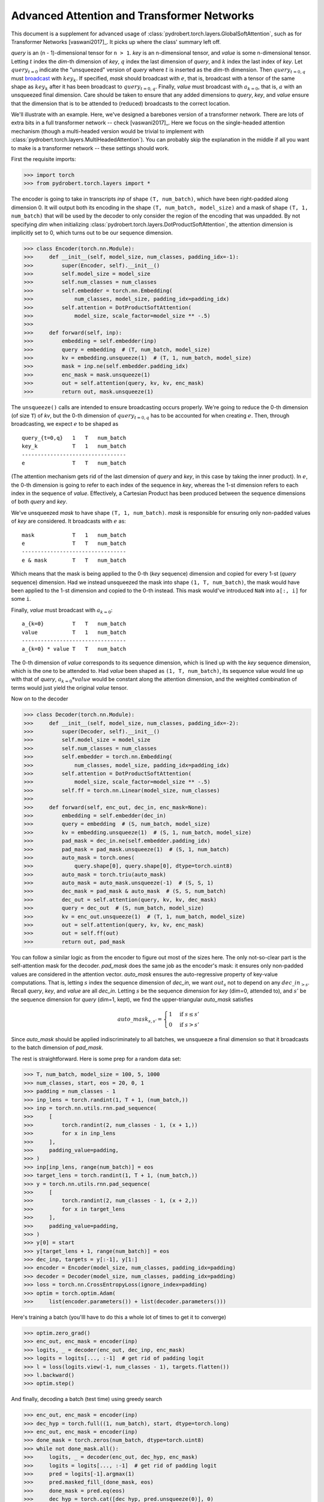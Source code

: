 Advanced Attention and Transformer Networks
===========================================

This document is a supplement for advanced usage of
:class:`pydrobert.torch.layers.GlobalSoftAttention`, such as for Transformer
Networks [vaswani2017]_. It picks up where the class' summary left off.

`query` is an (n - 1)-dimensional tensor for ``n > 1``. `key` is an
n-dimensional tensor, and `value` is some n-dimensional tensor. Letting
:math:`t` index the `dim`-th dimension of `key`, :math:`q` index the last
dimension of `query`, and :math:`k` index the last index of `key`. Let
:math:`query_{t=0}` indicate the "unsqueezed" version of `query` where
:math:`t` is inserted as the `dim`-th dimension. Then :math:`query_{t=0,q}`
must `broadcast
<https://pytorch.org/docs/stable/notes/broadcasting.html#broadcasting-semantics>`__
with :math:`key_k`. If specified, `mask` should broadcast with :math:`e`, that
is, broadcast with a tensor of the same shape as :math:`key_k` after it has
been broadcast to :math:`query_{t=0,q}`. Finally, `value` must broadcast with
:math:`a_{k=0}`, that is, :math:`a` with an unsqueezed final dimension. Care
should be taken to ensure that any added dimensions to `query`, `key`, and
`value` ensure that the dimension that is to be attended to (reduced)
broadcasts to the correct location.

We'll illustrate with an example. Here, we've designed a barebones version of a
transformer network. There are lots of extra bits in a full transformer network
-- check [vaswani2017]_. Here we focus on the single-headed attention mechanism
(though a multi-headed version would be trivial to implement with
:class:`pydrobert.torch.layers.MultiHeadedAttention`). You can probably skip
the explanation in the middle if all you want to make is a transformer network
-- these settings should work.

First the requisite imports:

>>> import torch
>>> from pydrobert.torch.layers import *

The encoder is going to take in transcripts `inp` of shape ``(T, num_batch)``,
which have been right-padded along dimension 0. It will output both its
encoding in the shape ``(T, num_batch, model_size)`` and a mask of shape
``(T, 1, num_batch)`` that will be used by the decoder to only consider the
region of the encoding that was unpadded. By not specifying `dim` when
initializing :class:`pydrobert.torch.layers.DotProductSoftAttention`, the
attention dimension is implicitly set to 0, which turns out to be our
sequence dimension.

>>> class Encoder(torch.nn.Module):
>>>     def __init__(self, model_size, num_classes, padding_idx=-1):
>>>         super(Encoder, self).__init__()
>>>         self.model_size = model_size
>>>         self.num_classes = num_classes
>>>         self.embedder = torch.nn.Embedding(
>>>             num_classes, model_size, padding_idx=padding_idx)
>>>         self.attention = DotProductSoftAttention(
>>>             model_size, scale_factor=model_size ** -.5)
>>>
>>>     def forward(self, inp):
>>>         embedding = self.embedder(inp)
>>>         query = embedding  # (T, num_batch, model_size)
>>>         kv = embedding.unsqueeze(1)  # (T, 1, num_batch, model_size)
>>>         mask = inp.ne(self.embedder.padding_idx)
>>>         enc_mask = mask.unsqueeze(1)
>>>         out = self.attention(query, kv, kv, enc_mask)
>>>         return out, mask.unsqueeze(1)

The ``unsqueeze()`` calls are intended to ensure broadcasting occurs properly.
We're going to reduce the 0-th dimension (of size ``T``) of `kv`, but the 0-th
dimension of :math:`query_{t=0,q}` has to be accounted for when creating
:math:`e`. Then, through broadcasting, we expect :math:`e` to be shaped as

::

    query_{t=0,q}   1   T   num_batch
    key_k           T   1   num_batch
    ---------------------------------
    e               T   T   num_batch

(The attention mechanism gets rid of the last dimension of `query` and `key`,
in this case by taking the inner product). In :math:`e`, the 0-th dimension is
going to refer to each index of the sequence in `key`, whereas the 1-st
dimension refers to each index in the sequence of `value`. Effectively, a
Cartesian Product has been produced between the sequence dimensions of both
`query` and `key`.

We've unsqueezed `mask` to have shape ``(T, 1, num_batch)``. `mask` is
responsible for ensuring only non-padded values of `key` are considered.
It broadcasts with :math:`e` as:

::

    mask            T   1   num_batch
    e               T   T   num_batch
    ---------------------------------
    e & mask        T   T   num_batch

Which means that the mask is being applied to the 0-th (`key` sequence)
dimension and copied for every 1-st (`query` sequence) dimension. Had we
instead unsqueezed the mask into shape ``(1, T, num_batch)``, the mask would
have been applied to the 1-st dimension and copied to the 0-th instead. This
mask would've introduced ``NaN`` into ``a[:, i]`` for some ``i``.

Finally, `value` must broadcast with :math:`a_{k=0}`:

::

    a_{k=0}         T   T   num_batch
    value           T   1   num_batch
    ---------------------------------
    a_{k=0} * value T   T   num_batch

The 0-th dimension of `value` corresponds to its sequence dimension, which is
lined up with the `key` sequence dimension, which is the one to be attended to.
Had `value` been shaped as ``(1, T, num_batch)``, its sequence value would line
up with that of `query`, :math:`a_{k=0} * value` would be constant along the
attention dimension, and the weighted combination of terms would just
yield the original `value` tensor.

Now on to the decoder

>>> class Decoder(torch.nn.Module):
>>>     def __init__(self, model_size, num_classes, padding_idx=-2):
>>>         super(Decoder, self).__init__()
>>>         self.model_size = model_size
>>>         self.num_classes = num_classes
>>>         self.embedder = torch.nn.Embedding(
>>>             num_classes, model_size, padding_idx=padding_idx)
>>>         self.attention = DotProductSoftAttention(
>>>             model_size, scale_factor=model_size ** -.5)
>>>         self.ff = torch.nn.Linear(model_size, num_classes)
>>>
>>>     def forward(self, enc_out, dec_in, enc_mask=None):
>>>         embedding = self.embedder(dec_in)
>>>         query = embedding  # (S, num_batch, model_size)
>>>         kv = embedding.unsqueeze(1)  # (S, 1, num_batch, model_size)
>>>         pad_mask = dec_in.ne(self.embedder.padding_idx)
>>>         pad_mask = pad_mask.unsqueeze(1)  # (S, 1, num_batch)
>>>         auto_mask = torch.ones(
>>>             query.shape[0], query.shape[0], dtype=torch.uint8)
>>>         auto_mask = torch.triu(auto_mask)
>>>         auto_mask = auto_mask.unsqueeze(-1)  # (S, S, 1)
>>>         dec_mask = pad_mask & auto_mask  # (S, S, num_batch)
>>>         dec_out = self.attention(query, kv, kv, dec_mask)
>>>         query = dec_out  # (S, num_batch, model_size)
>>>         kv = enc_out.unsqueeze(1)  # (T, 1, num_batch, model_size)
>>>         out = self.attention(query, kv, kv, enc_mask)
>>>         out = self.ff(out)
>>>         return out, pad_mask

You can follow a similar logic as from the encoder to figure out most of the
sizes here. The only not-so-clear part is the self-attention mask for the
decoder. `pad_mask` does the same job as the encoder's mask: it ensures only
non-padded values are considered in the attention vector. `auto_mask` ensures
the auto-regressive property of key-value computations. That is, letting
:math:`s` index the sequence dimension of `dec_in`, we want :math:`out_s` not
to depend on any :math:`dec\_in_{>s}`. Recall `query`, `key`, and `value` are
all `dec_in`. Letting :math:`s` be the sequence dimension for `key` (dim=0,
attended to), and :math:`s'` be the sequence dimension for `query` (dim=1,
kept), we find the upper-triangular `auto_mask` satisfies

.. math::

    auto\_mask_{s,s'} = \begin{cases}
      1 & \mbox{if } s \leq s' \\
      0 & \mbox{if } s > s'
    \end{cases}

Since `auto_mask` should be applied indiscriminately to all batches, we
unsqueeze a final dimension so that it broadcasts to the batch dimension of
`pad_mask`.

The rest is straightforward. Here is some prep for a random data set:

>>> T, num_batch, model_size = 100, 5, 1000
>>> num_classes, start, eos = 20, 0, 1
>>> padding = num_classes - 1
>>> inp_lens = torch.randint(1, T + 1, (num_batch,))
>>> inp = torch.nn.utils.rnn.pad_sequence(
>>>     [
>>>         torch.randint(2, num_classes - 1, (x + 1,))
>>>         for x in inp_lens
>>>     ],
>>>     padding_value=padding,
>>> )
>>> inp[inp_lens, range(num_batch)] = eos
>>> target_lens = torch.randint(1, T + 1, (num_batch,))
>>> y = torch.nn.utils.rnn.pad_sequence(
>>>     [
>>>         torch.randint(2, num_classes - 1, (x + 2,))
>>>         for x in target_lens
>>>     ],
>>>     padding_value=padding,
>>> )
>>> y[0] = start
>>> y[target_lens + 1, range(num_batch)] = eos
>>> dec_inp, targets = y[:-1], y[1:]
>>> encoder = Encoder(model_size, num_classes, padding_idx=padding)
>>> decoder = Decoder(model_size, num_classes, padding_idx=padding)
>>> loss = torch.nn.CrossEntropyLoss(ignore_index=padding)
>>> optim = torch.optim.Adam(
>>>     list(encoder.parameters()) + list(decoder.parameters()))

Here's training a batch (you'lll have to do this a whole lot of times to get
it to converge)

>>> optim.zero_grad()
>>> enc_out, enc_mask = encoder(inp)
>>> logits, _ = decoder(enc_out, dec_inp, enc_mask)
>>> logits = logits[..., :-1]  # get rid of padding logit
>>> l = loss(logits.view(-1, num_classes - 1), targets.flatten())
>>> l.backward()
>>> optim.step()

And finally, decoding a batch (test time) using greedy search

>>> enc_out, enc_mask = encoder(inp)
>>> dec_hyp = torch.full((1, num_batch), start, dtype=torch.long)
>>> enc_out, enc_mask = encoder(inp)
>>> done_mask = torch.zeros(num_batch, dtype=torch.uint8)
>>> while not done_mask.all():
>>>     logits, _ = decoder(enc_out, dec_hyp, enc_mask)
>>>     logits = logits[..., :-1]  # get rid of padding logit
>>>     pred = logits[-1].argmax(1)
>>>     pred.masked_fill_(done_mask, eos)
>>>     done_mask = pred.eq(eos)
>>>     dec_hyp = torch.cat([dec_hyp, pred.unsqueeze(0)], 0)
>>> dec_hyp = dec_hyp[1:]
